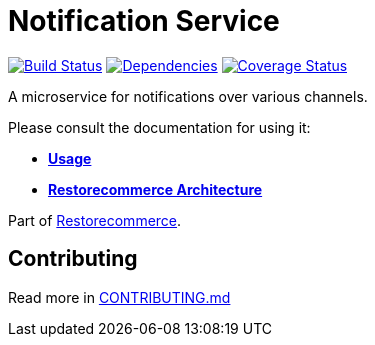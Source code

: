 = Notification Service

https://github.com/restorecommerce/notification-srv/actions/workflows/build.yaml[image:https://img.shields.io/github/actions/workflow/status/restorecommerce/notification-srv/build.yaml?style=flat-square[Build Status]]
https://depfu.com/repos/github/restorecommerce/notification-srv?branch=master[image:https://img.shields.io/depfu/dependencies/github/restorecommerce/notification-srv?style=flat-square[Dependencies]]
https://coveralls.io/github/restorecommerce/notification-srv?branch=master[image:https://img.shields.io/coveralls/github/restorecommerce/notification-srv/master.svg?style=flat-square[Coverage Status]]

A microservice for notifications over various channels.

Please consult the documentation for using it:

- *link:https://docs.restorecommerce.io/notification-srv/index.html[Usage]*
- *link:https://docs.restorecommerce.io/architecture/index.html[Restorecommerce Architecture]*

Part of link:https://github.com/restorecommerce[Restorecommerce].

== Contributing

Read more in link:{docdir}/CONTRIBUTING.md[CONTRIBUTING.md]
